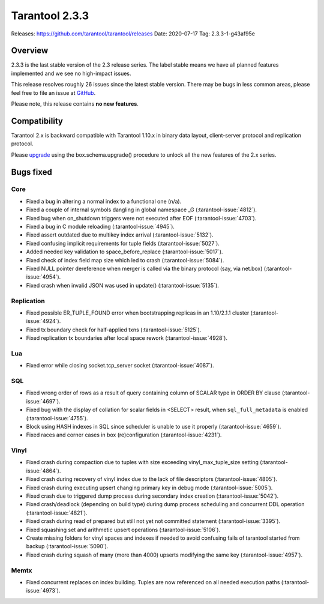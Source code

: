 Tarantool 2.3.3
===============

Releases: https://github.com/tarantool/tarantool/releases
Date: 2020-07-17 Tag: 2.3.3-1-g43af95e

Overview
--------

2.3.3 is the last stable version of the 2.3 release series. The label
stable means we have all planned features implemented and we see no
high-impact issues.

This release resolves roughly 26 issues since the latest stable version.
There may be bugs in less common areas, please feel free to file an
issue at `GitHub <https://github.com/tarantool/tarantool/issues>`__.

Please note, this release contains **no new features**.

Compatibility
-------------

Tarantool 2.x is backward compatible with Tarantool 1.10.x in binary
data layout, client-server protocol and replication protocol.

Please
`upgrade <https://www.tarantool.io/en/doc/2.3/book/admin/upgrades/>`__
using the box.schema.upgrade() procedure to unlock all the new features
of the 2.x series.

Bugs fixed
----------

Core
~~~~

-   Fixed a bug in altering a normal index to a functional one (n/a).
-   Fixed a couple of internal symbols dangling in global namespace \_G
    (:tarantool-issue:`4812`).
-   Fixed bug when on_shutdown triggers were not executed after EOF
    (:tarantool-issue:`4703`).
-   Fixed a bug in C module reloading (:tarantool-issue:`4945`).
-   Fixed assert outdated due to multikey index arrival (:tarantool-issue:`5132`).
-   Fixed confusing implicit requirements for tuple fields (:tarantool-issue:`5027`).
-   Added needed key validation to space_before_replace (:tarantool-issue:`5017`).
-   Fixed check of index field map size which led to crash (:tarantool-issue:`5084`).
-   Fixed NULL pointer dereference when merger is called via the binary
    protocol (say, via net.box) (:tarantool-issue:`4954`).
-   Fixed crash when invalid JSON was used in update() (:tarantool-issue:`5135`).

Replication
~~~~~~~~~~~

-   Fixed possible ER_TUPLE_FOUND error when bootstrapping replicas in an
    1.10/2.1.1 cluster (:tarantool-issue:`4924`).
-   Fixed tx boundary check for half-applied txns (:tarantool-issue:`5125`).
-   Fixed replication tx boundaries after local space rework (:tarantool-issue:`4928`).

Lua
~~~

-   Fixed error while closing socket.tcp_server socket (:tarantool-issue:`4087`).

SQL
~~~

-   Fixed wrong order of rows as a result of query containing column of
    SCALAR type in ORDER BY clause (:tarantool-issue:`4697`).
-   Fixed bug with the display of collation for scalar fields in <SELECT>
    result, when ``sql_full_metadata`` is enabled (:tarantool-issue:`4755`).
-   Block using HASH indexes in SQL since scheduler is unable to use it
    properly (:tarantool-issue:`4659`).
-   Fixed races and corner cases in box (re)configuration (:tarantool-issue:`4231`).

Vinyl
~~~~~

-   Fixed crash during compaction due to tuples with size exceeding
    vinyl_max_tuple_size setting (:tarantool-issue:`4864`).
-   Fixed crash during recovery of vinyl index due to the lack of file
    descriptors (:tarantool-issue:`4805`).
-   Fixed crash during executing upsert changing primary key in debug
    mode (:tarantool-issue:`5005`).
-   Fixed crash due to triggered dump process during secondary index
    creation (:tarantool-issue:`5042`).
-   Fixed crash/deadlock (depending on build type) during dump process
    scheduling and concurrent DDL operation (:tarantool-issue:`4821`).
-   Fixed crash during read of prepared but still not yet not committed
    statement (:tarantool-issue:`3395`).
-   Fixed squashing set and arithmetic upsert operations (:tarantool-issue:`5106`).
-   Create missing folders for vinyl spaces and indexes if needed to
    avoid confusing fails of tarantool started from backup (:tarantool-issue:`5090`).
-   Fixed crash during squash of many (more than 4000) upserts modifying
    the same key (:tarantool-issue:`4957`).

Memtx
~~~~~

-   Fixed concurrent replaces on index building. Tuples are now
    referenced on all needed execution paths (:tarantool-issue:`4973`).
